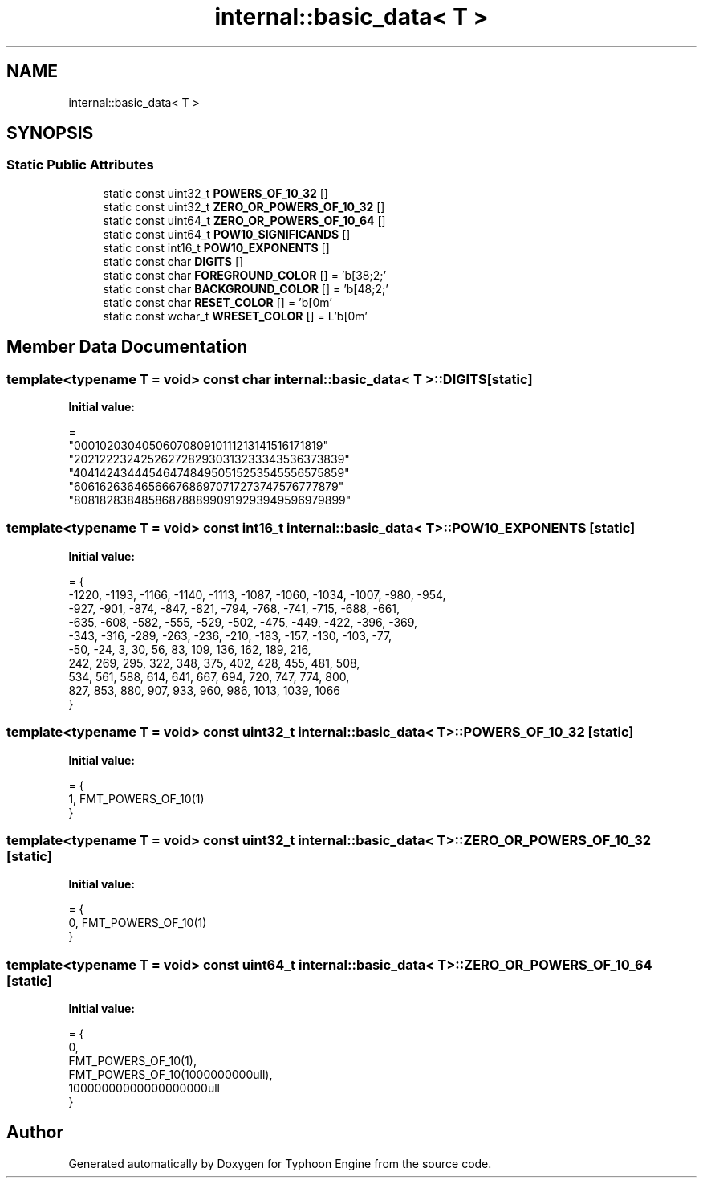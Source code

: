 .TH "internal::basic_data< T >" 3 "Sat Jul 20 2019" "Version 0.1" "Typhoon Engine" \" -*- nroff -*-
.ad l
.nh
.SH NAME
internal::basic_data< T >
.SH SYNOPSIS
.br
.PP
.SS "Static Public Attributes"

.in +1c
.ti -1c
.RI "static const uint32_t \fBPOWERS_OF_10_32\fP []"
.br
.ti -1c
.RI "static const uint32_t \fBZERO_OR_POWERS_OF_10_32\fP []"
.br
.ti -1c
.RI "static const uint64_t \fBZERO_OR_POWERS_OF_10_64\fP []"
.br
.ti -1c
.RI "static const uint64_t \fBPOW10_SIGNIFICANDS\fP []"
.br
.ti -1c
.RI "static const int16_t \fBPOW10_EXPONENTS\fP []"
.br
.ti -1c
.RI "static const char \fBDIGITS\fP []"
.br
.ti -1c
.RI "static const char \fBFOREGROUND_COLOR\fP [] = '\\x1b[38;2;'"
.br
.ti -1c
.RI "static const char \fBBACKGROUND_COLOR\fP [] = '\\x1b[48;2;'"
.br
.ti -1c
.RI "static const char \fBRESET_COLOR\fP [] = '\\x1b[0m'"
.br
.ti -1c
.RI "static const wchar_t \fBWRESET_COLOR\fP [] = L'\\x1b[0m'"
.br
.in -1c
.SH "Member Data Documentation"
.PP 
.SS "template<typename T  = void> const char \fBinternal::basic_data\fP< T >::DIGITS\fC [static]\fP"
\fBInitial value:\fP
.PP
.nf
=
    "0001020304050607080910111213141516171819"
    "2021222324252627282930313233343536373839"
    "4041424344454647484950515253545556575859"
    "6061626364656667686970717273747576777879"
    "8081828384858687888990919293949596979899"
.fi
.SS "template<typename T  = void> const int16_t \fBinternal::basic_data\fP< T >::POW10_EXPONENTS\fC [static]\fP"
\fBInitial value:\fP
.PP
.nf
= {
  -1220, -1193, -1166, -1140, -1113, -1087, -1060, -1034, -1007,  -980,  -954,
   -927,  -901,  -874,  -847,  -821,  -794,  -768,  -741,  -715,  -688,  -661,
   -635,  -608,  -582,  -555,  -529,  -502,  -475,  -449,  -422,  -396,  -369,
   -343,  -316,  -289,  -263,  -236,  -210,  -183,  -157,  -130,  -103,   -77,
    -50,   -24,     3,    30,    56,    83,   109,   136,   162,   189,   216,
    242,   269,   295,   322,   348,   375,   402,   428,   455,   481,   508,
    534,   561,   588,   614,   641,   667,   694,   720,   747,   774,   800,
    827,   853,   880,   907,   933,   960,   986,  1013,  1039,  1066
}
.fi
.SS "template<typename T  = void> const uint32_t \fBinternal::basic_data\fP< T >::POWERS_OF_10_32\fC [static]\fP"
\fBInitial value:\fP
.PP
.nf
= {
  1, FMT_POWERS_OF_10(1)
}
.fi
.SS "template<typename T  = void> const uint32_t \fBinternal::basic_data\fP< T >::ZERO_OR_POWERS_OF_10_32\fC [static]\fP"
\fBInitial value:\fP
.PP
.nf
= {
  0, FMT_POWERS_OF_10(1)
}
.fi
.SS "template<typename T  = void> const uint64_t \fBinternal::basic_data\fP< T >::ZERO_OR_POWERS_OF_10_64\fC [static]\fP"
\fBInitial value:\fP
.PP
.nf
= {
  0,
  FMT_POWERS_OF_10(1),
  FMT_POWERS_OF_10(1000000000ull),
  10000000000000000000ull
}
.fi


.SH "Author"
.PP 
Generated automatically by Doxygen for Typhoon Engine from the source code\&.
